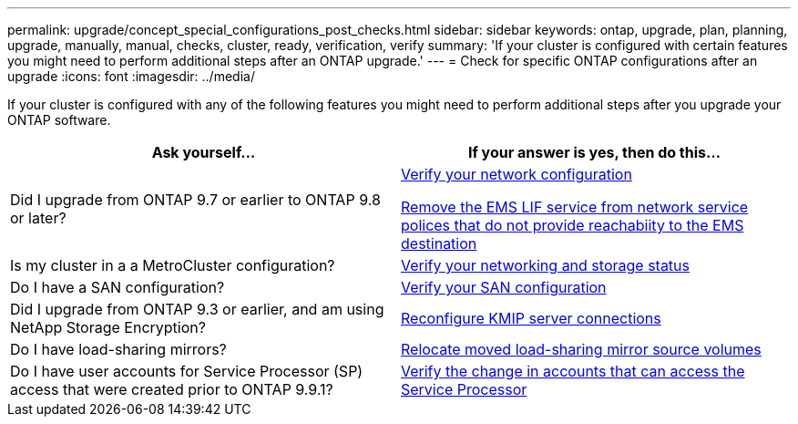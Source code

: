 ---
permalink: upgrade/concept_special_configurations_post_checks.html
sidebar: sidebar
keywords: ontap, upgrade, plan, planning, upgrade, manually, manual, checks, cluster, ready, verification, verify
summary: 'If your cluster is configured with certain features you might need to perform additional steps after an ONTAP upgrade.'
---
= Check for specific ONTAP configurations after an upgrade
:icons: font
:imagesdir: ../media/

[.lead]
If your cluster is configured with any of the following features you might need to perform additional steps after you upgrade your ONTAP software.


[cols=2*,options="header"]
|===
| Ask yourself...
| If your answer is *yes*, then do this...

| Did I upgrade from ONTAP 9.7 or earlier to ONTAP 9.8 or later?
| xref:../networking/verify_your_network_configuration.html[Verify your network configuration]

xref:remove-ems-lif-service-task.html[Remove the EMS LIF service from network service polices that do not provide reachabiity to the EMS destination]
| Is my cluster in a a MetroCluster configuration?
| xref:task_verifying_the_networking_and_storage_status_for_metrocluster_post_upgrade.html[Verify your networking and storage status]
| Do I have a SAN configuration?
| xref:task_verifying_the_san_configuration_after_an_upgrade.html[Verify your SAN configuration]
| Did I upgrade from ONTAP 9.3 or earlier, and am using NetApp Storage Encryption?
| xref:task_reconfiguring_kmip_servers_connections_after_upgrading_to_ontap_9_3_or_later.html[Reconfigure KMIP server connections]
| Do I have load-sharing mirrors?
| xref:task_relocating_moved_load_sharing_mirror_source_volumes.html[Relocate moved load-sharing mirror source volumes]
| Do I have user accounts for Service Processor (SP) access that were created prior to ONTAP 9.9.1?
| xref:sp-user-accounts-change-concept.html[Verify the change in accounts that can access the Service Processor]
|===

// 2025-Jan-3, ONTAPDOC-2606
// 2023 Dec 12, Jira 1275
// 2023 Aug 30, Jira 1257
// 2023 Aug 28, Jira 1287
// 2022 oct 12, issue 670
// 2022-06-20, BURT 1387627

